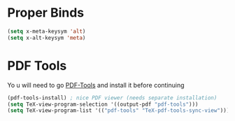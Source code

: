 * Proper Binds
  #+BEGIN_SRC emacs-lisp
    (setq x-meta-keysym 'alt)
    (setq x-alt-keysym 'meta)
  #+END_SRC
* PDF Tools
  Yo
u will need to go [[https://github.com/politza/pdf-tools][PDF-Tools]] and install it before continuing
  #+BEGIN_SRC emacs-lisp
    (pdf-tools-install) ; nice PDF viewer (needs separate installation)
    (setq TeX-view-program-selection '((output-pdf "pdf-tools")))
    (setq TeX-view-program-list '(("pdf-tools" "TeX-pdf-tools-sync-view")))
  #+END_SRC

